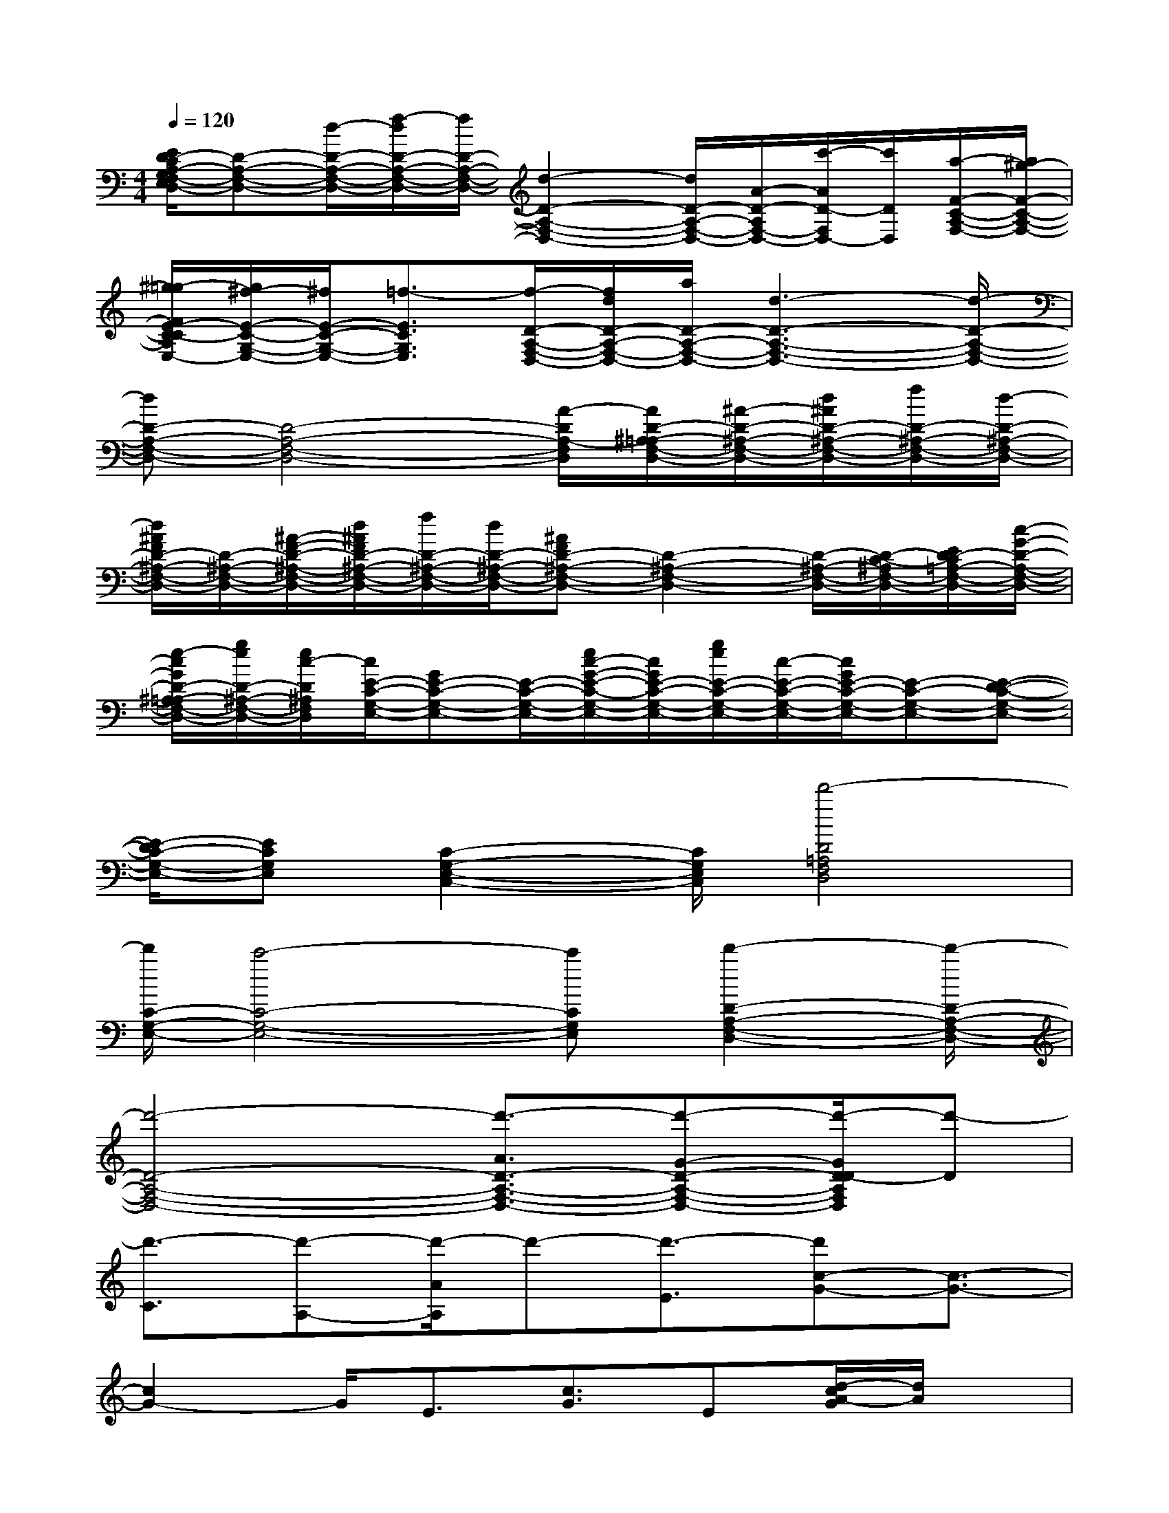 X:1
T:
M:4/4
L:1/8
Q:1/4=120
K:C%0sharps
V:1
[E/2D/2-C/2A,/2-G,/2F,/2-E,/2D,/2-][D-A,-F,-D,-][d/2-D/2-A,/2-F,/2-D,/2-][f/2-d/2D/2-A,/2-F,/2-D,/2-][f/2D/2-A,/2-F,/2-D,/2-][d2-D2-A,2-F,2-D,2-][d/2D/2-A,/2-F,/2-D,/2-][A/2-D/2-A,/2F,/2-D,/2-][c'/2-A/2D/2-F,/2D,/2-][c'/2D/2D,/2][a/2-F/2-C/2-A,/2-F,/2-][a/2^g/2-F/2-C/2-A,/2-F,/2-]|
[^g/2=g/2-F/2E/2-C/2-C/2A,/2G,/2-F,/2E,/2-][g/2^f/2-E/2-C/2-G,/2-E,/2-][^f/2E/2-C/2-G,/2-E,/2-][=f3/2-E3/2C3/2G,3/2E,3/2][f/2-D/2-A,/2-F,/2-D,/2-][f/2d/2D/2-A,/2-F,/2-D,/2-][a/2D/2-A,/2-F,/2-D,/2-][d3-D3-A,3-F,3-D,3-][d/2-D/2-A,/2-F,/2-D,/2-]|
[dD-A,-F,-D,-][D4-A,4-F,4-D,4-][A/2-D/2A,/2-F,/2D,/2][A/2D/2-^A,/2-=A,/2F,/2-D,/2-][^A/2-D/2-^A,/2-F,/2-D,/2-][d/2^A/2D/2-^A,/2-F,/2-D,/2-][f/2D/2-^A,/2-F,/2-D,/2-][d/2-D/2-^A,/2-F,/2-D,/2-]|
[d/2^A/2F/2D/2-^A,/2-F,/2-D,/2-][D/2-^A,/2-F,/2-D,/2-][^A/2-F/2-D/2-^A,/2-F,/2-D,/2-][d/2^A/2F/2D/2-^A,/2-F,/2-D,/2-][f/2D/2-^A,/2-F,/2-D,/2-][d/2D/2-^A,/2-F,/2-D,/2-][^AFD-^A,-F,-D,-][D2-^A,2-F,2-D,2-][D/2-^A,/2-F,/2-D,/2-][D/2-C/2-^A,/2F,/2-D,/2-][E/2D/2-C/2=A,/2-F,/2-D,/2-][c/2-G/2-D/2-A,/2-F,/2-D,/2-]|
[e/2-c/2G/2D/2-^A,/2-=A,/2F,/2-D,/2-][g/2e/2D/2-^A,/2-F,/2-D,/2-][e/2c/2-D/2^A,/2F,/2D,/2][c/2E/2-C/2-G,/2-E,/2-][GE-C-G,-E,-][E/2-C/2-G,/2-E,/2-][e/2c/2-G/2-E/2-C/2-G,/2-E,/2-][c/2G/2E/2-C/2-G,/2-E,/2-][g/2e/2E/2-C/2-G,/2-E,/2-][c/2-E/2-C/2-G,/2-E,/2-][c/2G/2E/2-C/2-G,/2-E,/2-][E-C-G,-E,-][E-D-C-G,-E,-]|
[E/2-D/2C/2-G,/2-E,/2-][ECG,E,][C2-G,2-E,2-C,2-][C/2G,/2E,/2C,/2][d'4-D4=A,4F,4D,4]|
[d'/2C/2-G,/2-E,/2-][c'4-C4-G,4-E,4-][c'CG,E,][d'2-D2-A,2-F,2-D,2-][d'/2-D/2-A,/2-F,/2-D,/2-]|
[d'4-D4-A,4-F,4-D,4-][d'3/2-A3/2D3/2-A,3/2-F,3/2-D,3/2-][d'-G-D-A,-F,-D,-][d'/2-G/2D/2-D/2A,/2F,/2D,/2][d'-D]|
[d'3/2-C3/2][d'-A,-][d'/2-A/2A,/2]d'-[d'3/2-E3/2][d'c-G-][c3/2-G3/2-]|
[c2G2-]G/2E3/2[c3/2G3/2]E[d/2-c/2A/2-G/2][d/2A/2]x/2|
[c2-G2-][c/2G/2]A/2x(3D2C2A,2|
A/2xE-[c/2-G/2-E/2][c4G4-]G/2x/2|
E-[c/2-G/2-E/2][cG]E/2x[d/2-c/2A/2-G/2][d/2A/2-][c/2-A/2G/2-][c2-G2-][c/2-G/2-]|
[c2-G2-][c/2G/2-]G/2xA,-[A/2A,/2]xE3/2|
[c4-G4-][cG]x/2E-[c/2-G/2-E/2][c/2-G/2]c/2|
E[d/2-c/2A/2-G/2][d/2A/2]x/2[c2-G2-][c/2G/2]A/2xD3/2